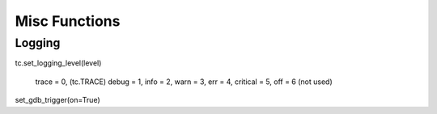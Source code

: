 Misc Functions
===============================================

Logging
-------------------------------
tc.set_logging_level(level)

    trace = 0, (tc.TRACE)
    debug = 1,
    info = 2,
    warn = 3,
    err = 4,
    critical = 5,
    off = 6 (not used)


set_gdb_trigger(on=True)
